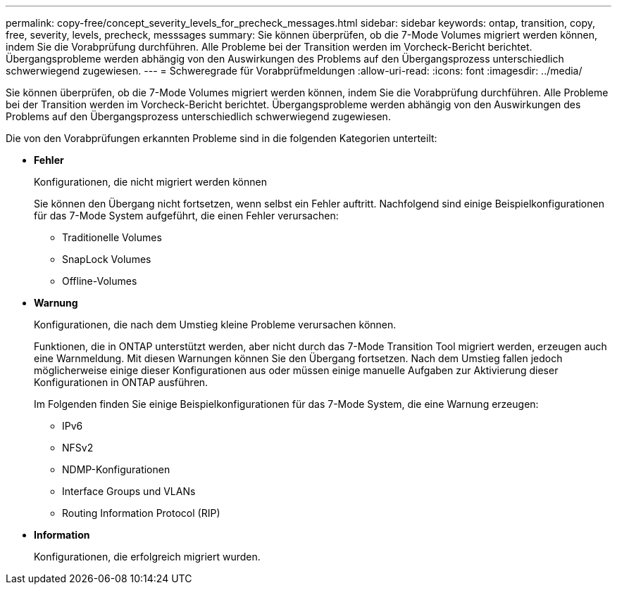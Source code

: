 ---
permalink: copy-free/concept_severity_levels_for_precheck_messages.html 
sidebar: sidebar 
keywords: ontap, transition, copy, free, severity, levels, precheck, messsages 
summary: Sie können überprüfen, ob die 7-Mode Volumes migriert werden können, indem Sie die Vorabprüfung durchführen. Alle Probleme bei der Transition werden im Vorcheck-Bericht berichtet. Übergangsprobleme werden abhängig von den Auswirkungen des Problems auf den Übergangsprozess unterschiedlich schwerwiegend zugewiesen. 
---
= Schweregrade für Vorabprüfmeldungen
:allow-uri-read: 
:icons: font
:imagesdir: ../media/


[role="lead"]
Sie können überprüfen, ob die 7-Mode Volumes migriert werden können, indem Sie die Vorabprüfung durchführen. Alle Probleme bei der Transition werden im Vorcheck-Bericht berichtet. Übergangsprobleme werden abhängig von den Auswirkungen des Problems auf den Übergangsprozess unterschiedlich schwerwiegend zugewiesen.

Die von den Vorabprüfungen erkannten Probleme sind in die folgenden Kategorien unterteilt:

* *Fehler*
+
Konfigurationen, die nicht migriert werden können

+
Sie können den Übergang nicht fortsetzen, wenn selbst ein Fehler auftritt. Nachfolgend sind einige Beispielkonfigurationen für das 7-Mode System aufgeführt, die einen Fehler verursachen:

+
** Traditionelle Volumes
** SnapLock Volumes
** Offline-Volumes


* *Warnung*
+
Konfigurationen, die nach dem Umstieg kleine Probleme verursachen können.

+
Funktionen, die in ONTAP unterstützt werden, aber nicht durch das 7-Mode Transition Tool migriert werden, erzeugen auch eine Warnmeldung. Mit diesen Warnungen können Sie den Übergang fortsetzen. Nach dem Umstieg fallen jedoch möglicherweise einige dieser Konfigurationen aus oder müssen einige manuelle Aufgaben zur Aktivierung dieser Konfigurationen in ONTAP ausführen.

+
Im Folgenden finden Sie einige Beispielkonfigurationen für das 7-Mode System, die eine Warnung erzeugen:

+
** IPv6
** NFSv2
** NDMP-Konfigurationen
** Interface Groups und VLANs
** Routing Information Protocol (RIP)


* *Information*
+
Konfigurationen, die erfolgreich migriert wurden.


